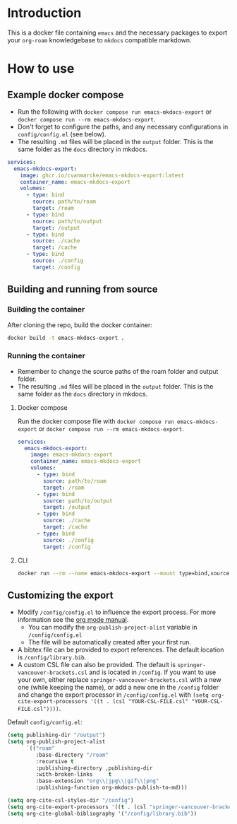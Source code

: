 
* Introduction
This is a docker file containing =emacs= and the necessary packages to export your =org-roam= knowledgebase to =mkdocs= compatible markdown.

* How to use
** Example docker compose
- Run the following with =docker compose run emacs-mkdocs-export= or =docker compose run --rm emacs-mkdocs-export=.
- Don't forget to configure the paths, and any necessary configurations in =config/config.el= (see below).
- The resulting =.md= files will be placed in the =output= folder. This is the same folder as the =docs= directory in mkdocs.

#+BEGIN_SRC yaml
  services:
    emacs-mkdocs-export:
      image: ghcr.io/cvanmarcke/emacs-mkdocs-export:latest
      container_name: emacs-mkdocs-export
      volumes:
        - type: bind
          source: path/to/roam
          target: /roam
        - type: bind
          source: path/to/output
          target: /output
        - type: bind
          source: ./cache
          target: /cache
        - type: bind
          source: ./config
          target: /config
#+END_SRC

** Building and running from source
*** Building the container
After cloning the repo, build the docker container:

#+begin_src sh
  docker build -t emacs-mkdocs-export .
#+end_src

*** Running the container
- Remember to change the source paths of the roam folder and output folder.
- The resulting =.md= files will be placed in the =output= folder. This is the same folder as the =docs= directory in mkdocs.

**** Docker compose
Run the docker compose file with =docker compose run emacs-mkdocs-export= or =docker compose run --rm emacs-mkdocs-export=.

#+BEGIN_SRC yaml
  services:
    emacs-mkdocs-export:
      image: emacs-mkdocs-export
      container_name: emacs-mkdocs-export
      volumes:
        - type: bind
          source: path/to/roam
          target: /roam
        - type: bind
          source: path/to/output
          target: /output
        - type: bind
          source: ./cache
          target: /cache
        - type: bind
          source: ./config
          target: /config
#+END_SRC

**** CLI
#+BEGIN_SRC sh
  docker run --rm --name emacs-mkdocs-export --mount type=bind,source=path/to/roam,target=/roam --mount type=bind,source=path/to/output,target=/output --mount type=bind,source=./cache,target=/cache --mount type=bind,source=./config,target=/config emacs-mkdocs-export
#+END_SRC

** Customizing the export
- Modify =/config/config.el= to influence the export process. For more information see the [[https://orgmode.org/manual/Advanced-Export-Configuration.html][org mode manual]].
  - You can modify the =org-publish-project-alist= variable in =/config/config.el=
  - The file will be automatically created after your first run.
- A bibtex file can be provided to export references. The default location is =/config/library.bib=.
- A custom CSL file can also be provided. The default is =springer-vancouver-brackets.csl= and is located in =/config=. If you want to use your own, either replace =springer-vancouver-brackets.csl= with a new one (while keeping the name), or add a new one in the =/config= folder and change the export processor in =/config/config.el= with ~(setq org-cite-export-processors '((t . (csl "YOUR-CSL-FILE.csl" "YOUR-CSL-FILE.csl"))))~.

Default =config/config.el=:
#+begin_src emacs-lisp
  (setq publishing-dir "/output")
  (setq org-publish-project-alist
        `(("roam"
           :base-directory "/roam"
           :recursive t
           :publishing-directory ,publishing-dir
           :with-broken-links     t
           :base-extension "org\\|jpg\\|gif\\|png"
           :publishing-function org-mkdocs-publish-to-md)))

  (setq org-cite-csl-styles-dir "/config")
  (setq org-cite-export-processors '((t . (csl "springer-vancouver-brackets.csl" "springer-vancouver-brackets.csl"))))
  (setq org-cite-global-bibliography '("/config/library.bib"))
#+end_src

